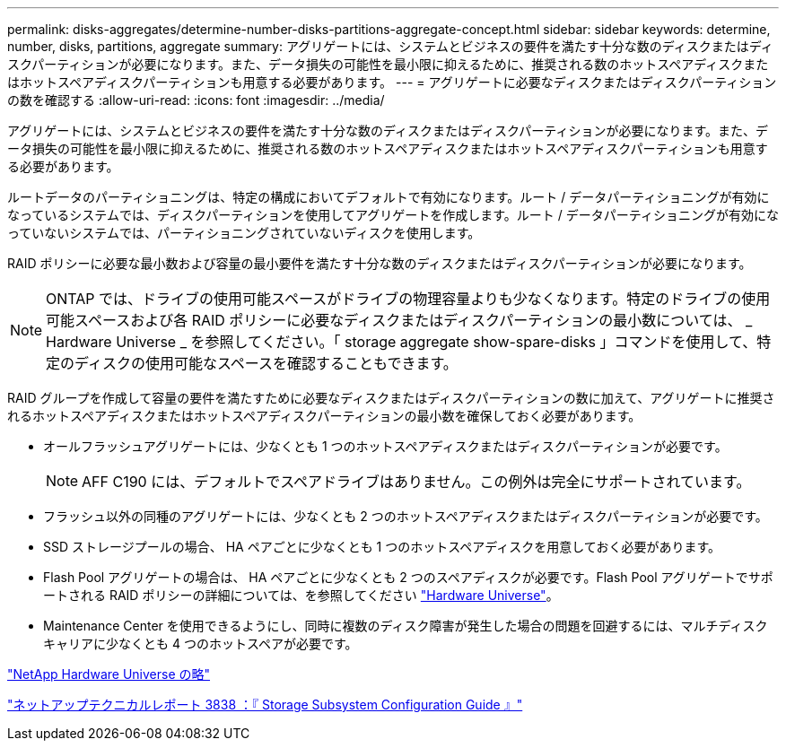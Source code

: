 ---
permalink: disks-aggregates/determine-number-disks-partitions-aggregate-concept.html 
sidebar: sidebar 
keywords: determine, number, disks, partitions, aggregate 
summary: アグリゲートには、システムとビジネスの要件を満たす十分な数のディスクまたはディスクパーティションが必要になります。また、データ損失の可能性を最小限に抑えるために、推奨される数のホットスペアディスクまたはホットスペアディスクパーティションも用意する必要があります。 
---
= アグリゲートに必要なディスクまたはディスクパーティションの数を確認する
:allow-uri-read: 
:icons: font
:imagesdir: ../media/


[role="lead"]
アグリゲートには、システムとビジネスの要件を満たす十分な数のディスクまたはディスクパーティションが必要になります。また、データ損失の可能性を最小限に抑えるために、推奨される数のホットスペアディスクまたはホットスペアディスクパーティションも用意する必要があります。

ルートデータのパーティショニングは、特定の構成においてデフォルトで有効になります。ルート / データパーティショニングが有効になっているシステムでは、ディスクパーティションを使用してアグリゲートを作成します。ルート / データパーティショニングが有効になっていないシステムでは、パーティショニングされていないディスクを使用します。

RAID ポリシーに必要な最小数および容量の最小要件を満たす十分な数のディスクまたはディスクパーティションが必要になります。

[NOTE]
====
ONTAP では、ドライブの使用可能スペースがドライブの物理容量よりも少なくなります。特定のドライブの使用可能スペースおよび各 RAID ポリシーに必要なディスクまたはディスクパーティションの最小数については、 _ Hardware Universe _ を参照してください。「 storage aggregate show-spare-disks 」コマンドを使用して、特定のディスクの使用可能なスペースを確認することもできます。

====
RAID グループを作成して容量の要件を満たすために必要なディスクまたはディスクパーティションの数に加えて、アグリゲートに推奨されるホットスペアディスクまたはホットスペアディスクパーティションの最小数を確保しておく必要があります。

* オールフラッシュアグリゲートには、少なくとも 1 つのホットスペアディスクまたはディスクパーティションが必要です。
+
[NOTE]
====
AFF C190 には、デフォルトでスペアドライブはありません。この例外は完全にサポートされています。

====
* フラッシュ以外の同種のアグリゲートには、少なくとも 2 つのホットスペアディスクまたはディスクパーティションが必要です。
* SSD ストレージプールの場合、 HA ペアごとに少なくとも 1 つのホットスペアディスクを用意しておく必要があります。
* Flash Pool アグリゲートの場合は、 HA ペアごとに少なくとも 2 つのスペアディスクが必要です。Flash Pool アグリゲートでサポートされる RAID ポリシーの詳細については、を参照してください https://hwu.netapp.com["Hardware Universe"]。
* Maintenance Center を使用できるようにし、同時に複数のディスク障害が発生した場合の問題を回避するには、マルチディスクキャリアに少なくとも 4 つのホットスペアが必要です。


https://hwu.netapp.com["NetApp Hardware Universe の略"^]

http://www.netapp.com/us/media/tr-3838.pdf["ネットアップテクニカルレポート 3838 ：『 Storage Subsystem Configuration Guide 』"]
